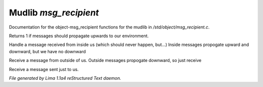 Mudlib *msg_recipient*
***********************

Documentation for the object-msg_recipient functions for the mudlib in */std/object/msg_recipient.c*.

.. c:function:: int environment_can_hear()

Returns 1 if messages should propagate upwards to our environment.


.. c:function:: varargs void receive_inside_msg(string msg, object *exclude, int message_type, mixed other)

Handle a message received from inside us (which should never happen, but...)
Inside messages propogate upward and downward, but we have no downward


.. c:function:: varargs void receive_outside_msg(string msg, object *exclude, int message_type, mixed other)

Receive a message from outside of us.
Outside messages propogate downward, so just receive


.. c:function:: varargs void receive_private_msg(string msg, int message_type, mixed other)

Receive a message sent just to us.



*File generated by Lima 1.1a4 reStructured Text daemon.*
